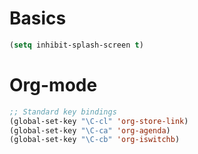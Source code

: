 
* Basics
#+BEGIN_SRC emacs-lisp
  (setq inhibit-splash-screen t)
#+END_SRC

* Org-mode
#+BEGIN_SRC emacs-lisp
  ;; Standard key bindings
  (global-set-key "\C-cl" 'org-store-link)
  (global-set-key "\C-ca" 'org-agenda)
  (global-set-key "\C-cb" 'org-iswitchb)
#+END_SRC
